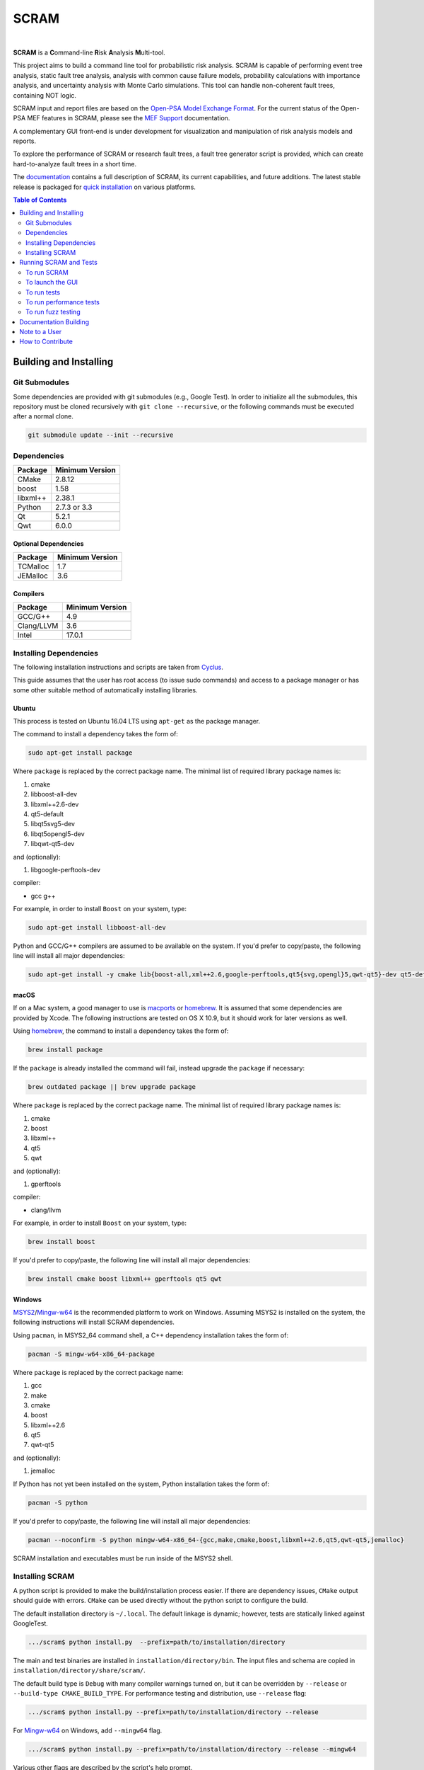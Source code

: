 #####
SCRAM
#####

.. image:: https://travis-ci.org/rakhimov/scram.svg?branch=develop
    :target: https://travis-ci.org/rakhimov/scram
.. image:: https://ci.appveyor.com/api/projects/status/d36yu2w3t8hy4ito/branch/develop?svg=true
    :target: https://ci.appveyor.com/project/rakhimov/scram/branch/develop
    :alt: 'Build status'
.. image:: https://codecov.io/github/rakhimov/scram/coverage.svg?branch=develop
    :target: https://codecov.io/github/rakhimov/scram?branch=develop
.. image:: https://scan.coverity.com/projects/2555/badge.svg
    :target: https://scan.coverity.com/projects/2555
.. image:: https://landscape.io/github/rakhimov/scram/develop/landscape.svg?style=flat
    :target: https://landscape.io/github/rakhimov/scram/develop
    :alt: Code Health
.. image:: https://badge.waffle.io/rakhimov/scram.svg?label=In%20Progress&title=in%20progress
    :target: https://waffle.io/rakhimov/scram
    :alt: 'Stories in Progress'

|

**SCRAM** is a **C**\ommand-line **R**\isk **A**\nalysis **M**\ulti-tool.

This project aims to build a command line tool for probabilistic risk analysis.
SCRAM is capable of performing event tree analysis, static fault tree analysis,
analysis with common cause failure models,
probability calculations with importance analysis,
and uncertainty analysis with Monte Carlo simulations.
This tool can handle non-coherent fault trees, containing NOT logic.

SCRAM input and report files are based on the Open-PSA_ `Model Exchange Format`_.
For the current status of the Open-PSA MEF features in SCRAM,
please see the `MEF Support`_ documentation.

A complementary GUI front-end is under development
for visualization and manipulation of risk analysis models and reports.

To explore the performance of SCRAM or research fault trees,
a fault tree generator script is provided,
which can create hard-to-analyze fault trees in a short time.

The documentation_ contains a full description of SCRAM,
its current capabilities, and future additions.
The latest stable release is packaged for `quick installation`_ on various platforms.

.. _Open-PSA: http://open-psa.org
.. _Model Exchange Format: http://open-psa.github.io/mef
.. _MEF Support: https://scram-pra.org/doc/opsa_support.html
.. _documentation: https://scram-pra.org
.. _quick installation: https://scram-pra.org/doc/installation.html

.. contents:: **Table of Contents**
    :depth: 2


***********************
Building and Installing
***********************

Git Submodules
==============

Some dependencies are provided with git submodules (e.g., Google Test).
In order to initialize all the submodules,
this repository must be cloned recursively with ``git clone --recursive``,
or the following commands must be executed after a normal clone.

.. code-block:: bash

    git submodule update --init --recursive


Dependencies
============

====================   ==================
Package                Minimum Version
====================   ==================
CMake                  2.8.12
boost                  1.58
libxml++               2.38.1
Python                 2.7.3 or 3.3
Qt                     5.2.1
Qwt                    6.0.0
====================   ==================


Optional Dependencies
---------------------

====================   ==================
Package                Minimum Version
====================   ==================
TCMalloc               1.7
JEMalloc               3.6
====================   ==================


Compilers
---------

====================   ==================
Package                Minimum Version
====================   ==================
GCC/G++                4.9
Clang/LLVM             3.6
Intel                  17.0.1
====================   ==================


Installing Dependencies
=======================

The following installation instructions and scripts are taken from Cyclus_.

.. _Cyclus: https://github.com/cyclus/cyclus

This guide assumes that the user has root access (to issue sudo commands)
and access to a package manager
or has some other suitable method of automatically installing libraries.


Ubuntu
------

This process is tested on Ubuntu 16.04 LTS
using ``apt-get`` as the package manager.

The command to install a dependency takes the form of:

.. code-block:: bash

    sudo apt-get install package

Where ``package`` is replaced by the correct package name.
The minimal list of required library package names is:

#. cmake
#. libboost-all-dev
#. libxml++2.6-dev
#. qt5-default
#. libqt5svg5-dev
#. libqt5opengl5-dev
#. libqwt-qt5-dev

and (optionally):

#. libgoogle-perftools-dev

compiler:

- gcc g++

For example, in order to install ``Boost`` on your system, type:

.. code-block:: bash

    sudo apt-get install libboost-all-dev

Python and GCC/G++ compilers are assumed to be available on the system.
If you'd prefer to copy/paste,
the following line will install all major dependencies:

.. code-block:: bash

    sudo apt-get install -y cmake lib{boost-all,xml++2.6,google-perftools,qt5{svg,opengl}5,qwt-qt5}-dev qt5-default


macOS
-----

If on a Mac system, a good manager to use is macports_ or homebrew_.
It is assumed that some dependencies are provided by Xcode.
The following instructions are tested on OS X 10.9,
but it should work for later versions as well.

Using homebrew_, the command to install a dependency takes the form of:

.. code-block:: bash

    brew install package

If the ``package`` is already installed the command will fail,
instead upgrade the ``package`` if necessary:

.. code-block:: bash

    brew outdated package || brew upgrade package

Where ``package`` is replaced by the correct package name.
The minimal list of required library package names is:

#. cmake
#. boost
#. libxml++
#. qt5
#. qwt

and (optionally):

#. gperftools

compiler:

- clang/llvm

For example, in order to install ``Boost`` on your system, type:

.. code-block:: bash

    brew install boost

If you'd prefer to copy/paste,
the following line will install all major dependencies:

.. code-block:: bash

    brew install cmake boost libxml++ gperftools qt5 qwt

.. _macports: http://www.macports.org/
.. _homebrew: http://brew.sh/


Windows
-------

MSYS2_/Mingw-w64_ is the recommended platform to work on Windows.
Assuming MSYS2 is installed on the system,
the following instructions will install SCRAM dependencies.

Using ``pacman``, in MSYS2_64 command shell,
a C++ dependency installation takes the form of:

.. code-block:: bash

    pacman -S mingw-w64-x86_64-package

Where ``package`` is replaced by the correct package name:

#. gcc
#. make
#. cmake
#. boost
#. libxml++2.6
#. qt5
#. qwt-qt5

and (optionally):

#. jemalloc

If Python has not yet been installed on the system,
Python installation takes the form of:

.. code-block:: bash

    pacman -S python

If you'd prefer to copy/paste,
the following line will install all major dependencies:

.. code-block:: bash

    pacman --noconfirm -S python mingw-w64-x86_64-{gcc,make,cmake,boost,libxml++2.6,qt5,qwt-qt5,jemalloc}

SCRAM installation and executables must be run inside of the MSYS2 shell.

.. _MSYS2: https://sourceforge.net/projects/msys2/
.. _Mingw-w64: http://mingw-w64.sourceforge.net/


Installing SCRAM
================

A python script is provided to make the build/installation process easier.
If there are dependency issues, ``CMake`` output should guide with errors.
``CMake`` can be used directly without the python script to configure the build.

The default installation directory is ``~/.local``.
The default linkage is dynamic;
however, tests are statically linked against GoogleTest.

.. code-block:: bash

    .../scram$ python install.py  --prefix=path/to/installation/directory

The main and test binaries are installed in ``installation/directory/bin``.
The input files and schema are copied in ``installation/directory/share/scram/``.

The default build type is ``Debug`` with many compiler warnings turned on,
but it can be overridden by ``--release`` or ``--build-type CMAKE_BUILD_TYPE``.
For performance testing and distribution, use ``--release`` flag:

.. code-block:: bash

    .../scram$ python install.py --prefix=path/to/installation/directory --release

For Mingw-w64_ on Windows, add ``--mingw64`` flag.

.. code-block:: bash

    .../scram$ python install.py --prefix=path/to/installation/directory --release --mingw64

Various other flags are described by the script's help prompt.

.. code-block:: bash

    .../scram$ python install.py --help

Other tools, such as the **fault tree generator**,
can be found in the ``scripts`` directory.
These tools do not need compilation or installation.


***********************
Running SCRAM and Tests
***********************

This guide assumes
that SCRAM *installation* directories are in the global path.
If this is not the case,
``path/to/installation/directory/bin/`` must be prepended to the command-line calls.
However, if SCRAM executables are not in the path,
some system tests and scripts cannot be initiated.


To run SCRAM
============

Example configuration and input files are provided in the ``input`` directory.

.. code-block:: bash

    scram path/to/input/files


On command line, run help to get more detailed information:

.. code-block:: bash

    scram --help

Various other useful tools and helper scripts,
such as the **fault tree generator**,
can be found in the ``scripts`` directory.
Help prompts and the documentation have more details how to use these tools.


To launch the GUI
=================

To launch the GUI front-end from the command-line:

.. code-block:: bash

    scram-gui

The command can also take project configuration and/or input files:

.. code-block:: bash

    scram-gui path/to/input/files

    scram-gui --config-file path/to/config/file

    scram-gui path/to/input/files --config-file path/to/config/file


To run tests
============

To run the unit and benchmark tests:

.. code-block:: bash

    scram_tests

To test the tools in the ``scripts`` directory:

.. code-block:: bash

    nosetests -w scripts/ test/

To test the command-line call of SCRAM:

.. code-block:: bash

    nosetests -w tests/


To run performance tests
========================

A set of performance tests is provided
to evaluate the running times on the host machine
and to help developers check for regressions.
More details can be found in performance test source files.

To run all performance tests (may take considerable time):

.. code-block:: bash

    scram_tests --gtest_also_run_disabled_tests --gtest_filter=*Performance*


To run fuzz testing
===================

The main goal of SCRAM fuzz testing
is to discover defects in its analysis code.
It is recommended to build SCRAM
with assertions preserved
and sanitizers enabled, for example,
address sanitizer in GCC and Clang ``-fsanitize=address``.

In order to speed up the fuzz testing,
SCRAM may be built with optimizations but ``NDEBUG`` undefined.
Additionally, multiple SCRAM instances can be run at once.

An example command to run SCRAM 1000 times with 4 parallel instances:

.. code-block:: bash

    fuzz_tester.py -n 1000 -j 4

The fuzz tester can be guided with options listed in its help prompt.
Some options can be combined,
and some are mutually exclusive.
The priorities of mutually exclusive options and combinations are hard-coded in the script,
and no error messages are produced;
however, information messages are given to indicate the interpretation.

.. code-block:: bash

    fuzz_tester.py --help

Fuzzing inputs and configurations are auto-generated.
The fuzz tester collects run configurations, failures, and logs.
The auto-generated inputs are preserved for failed runs.


Cross Validation
----------------

The Fuzz tester can check
the results of qualitative analysis algorithms implemented in SCRAM.
If there is any disagreement between various algorithms,
the run is reported as failure.

.. code-block:: bash

    fuzz_tester.py --cross-validate


**********************
Documentation Building
**********************

Documentation is generated with the configurations on the gh-source_ branch.
The raw documentation files are in the ``doc`` directory.

.. _gh-source: https://github.com/rakhimov/scram/tree/gh-source


**************
Note to a User
**************

The development may follow
the Documentation Driven Development paradigm for some new features.
Therefore, some documentation may be ahead of the actual development
and describe features under current development or consideration.

For any questions, don't hesitate to ask the user support mailing list
(https://groups.google.com/forum/#!forum/scram-users, scram-users@googlegroups.com).

For latest releases and information about SCRAM,
feel free to subscribe to the announcements
(https://groups.google.com/forum/#!forum/scram-announce,
scram-announce+subscribe@googlegroups.com).


*****************
How to Contribute
*****************

Please follow the instructions in `CONTRIBUTING.md`_.

.. _CONTRIBUTING.md:
    https://github.com/rakhimov/scram/blob/develop/CONTRIBUTING.md


.. image:: https://bestpractices.coreinfrastructure.org/projects/356/badge
    :target: https://bestpractices.coreinfrastructure.org/projects/356
    :alt: CII Best Practices
.. image:: https://www.openhub.net/p/scram/widgets/project_thin_badge.gif
    :target: https://www.openhub.net/p/scram
    :alt: Open HUB Metrics
